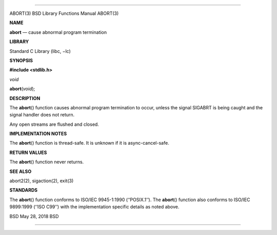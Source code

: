 --------------

ABORT(3) BSD Library Functions Manual ABORT(3)

**NAME**

**abort** — cause abnormal program termination

**LIBRARY**

Standard C Library (libc, −lc)

**SYNOPSIS**

**#include <stdlib.h>**

*void*

**abort**\ (*void*);

**DESCRIPTION**

The **abort**\ () function causes abnormal program termination to occur,
unless the signal SIGABRT is being caught and the signal handler does
not return.

Any open streams are flushed and closed.

**IMPLEMENTATION NOTES**

The **abort**\ () function is thread-safe. It is unknown if it is
async-cancel-safe.

**RETURN VALUES**

The **abort**\ () function never returns.

**SEE ALSO**

abort2(2), sigaction(2), exit(3)

**STANDARDS**

The **abort**\ () function conforms to ISO/IEC 9945-1:1990
(‘‘POSIX.1’’). The **abort**\ () function also conforms to ISO/IEC
9899:1999 (‘‘ISO C99’’) with the implementation specific details as
noted above.

BSD May 28, 2018 BSD

--------------
